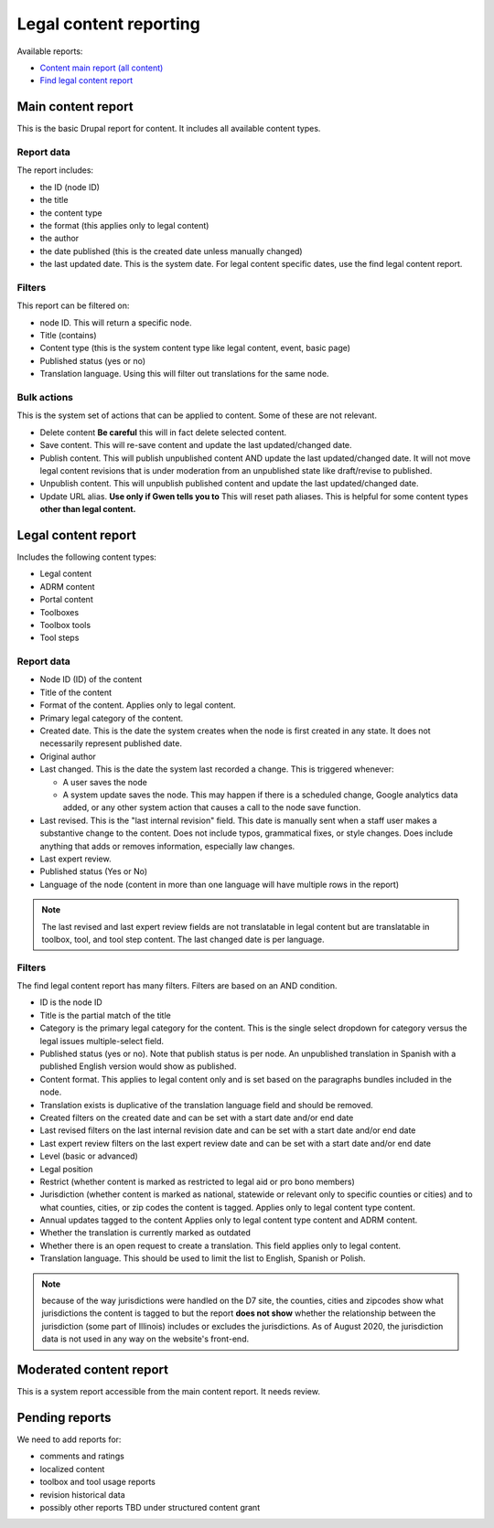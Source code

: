 ==========================
Legal content reporting
==========================

Available reports:

* `Content main report (all content) <https://www.illinoislegalaid.org/admin/content>`_
* `Find legal content report <https://www.illinoislegalaid.org/admin/reporting/content/legal-content>`_

Main content report
=====================
This is the basic Drupal report for content.  It includes all available content types.

Report data
---------------
The report includes:

* the ID (node ID)
* the title
* the content type
* the format (this applies only to legal content)
* the author
* the date published (this is the created date unless manually changed)
* the last updated date.  This is the system date.  For legal content specific dates, use the find legal content report.

Filters
-----------
This report can be filtered on:

* node ID.  This will return a specific node. 
* Title (contains)
* Content type (this is the system content type like legal content, event, basic page)
* Published status (yes or no)
* Translation language.  Using this will filter out translations for the same node.


Bulk actions
---------------
This is the system set of actions that can be applied to content.  Some of these are not relevant.

* Delete content  **Be careful** this will in fact delete selected content.  
* Save content.  This will re-save content and update the last updated/changed date.
* Publish content.  This will publish unpublished content AND update the last updated/changed date.  It will not move legal content revisions that is under moderation from an unpublished state like draft/revise to published.  
* Unpublish content.  This will unpublish published content and update the last updated/changed date.  
* Update URL alias.  **Use only if Gwen tells you to**  This will reset path aliases.  This is helpful for some content types **other than legal content.**

.. todo:: Update the action list to only relevant items.


Legal content report
======================
Includes the following content types:

* Legal content
* ADRM content
* Portal content
* Toolboxes
* Toolbox tools
* Tool steps

Report data
-----------------

* Node ID (ID) of the content
* Title of the content
* Format of the content.  Applies only to legal content.
* Primary legal category of the content. 
* Created date.  This is the date the system creates when the node is first created in any state.  It does not necessarily represent published date.
* Original author
* Last changed.  This is the date the system last recorded a change.  This is triggered whenever:

  * A user saves the node
  * A system update saves the node.  This may happen if there is a scheduled change, Google analytics data added, or any other system action that causes a call to the node save function.
  
* Last revised.  This is the "last internal revision" field. This date is manually sent when a staff user makes a substantive change to the content. Does not include typos, grammatical fixes, or style changes. Does include anything that adds or removes information, especially law changes.
* Last expert review. 
* Published status (Yes or No)
* Language of the node (content in more than one language will have multiple rows in the report)

.. note::  The last revised and last expert review fields are not translatable in legal content but are translatable in toolbox, tool, and tool step content.    The last changed date is per language. 

.. todo:: Last revised and last expert review fields need to be added to ADRM content; standardize date fields (translatable vs not translatable), apply formats to toolbox, ADRM content, portal pages.    


Filters
--------------
The find legal content report has many filters.  Filters are based on an AND condition.  

* ID is the node ID
* Title is the partial match of the title
* Category is the primary legal category for the content.  This is the single select dropdown for category versus the legal issues multiple-select field.
* Published status (yes or no).  Note that publish status is per node.  An unpublished translation in Spanish with a published English version would show as published.
* Content format.  This applies to legal content only and is set based on the paragraphs bundles included in the node.  
* Translation exists is duplicative of the translation language field and should be removed.
* Created filters on the created date and can be set with a start date and/or end date
* Last revised filters on the last internal revision date and can be set with a start date and/or end date
* Last expert review filters on the last expert review date and can be set with a start date and/or end date
* Level (basic or advanced)
* Legal position
* Restrict (whether content is marked as restricted to legal aid or pro bono members)
* Jurisdiction (whether content is marked as national, statewide or relevant only to specific counties or cities) and to what counties, cities, or zip codes the content is tagged.  Applies only to legal content type content.
* Annual updates tagged to the content  Applies only to legal content type content and ADRM content.
* Whether the translation is currently marked as outdated
* Whether there is an open request to create a translation.  This field applies only to legal content.  
* Translation language.  This should be used to limit the list to English, Spanish or Polish.

.. note:: because of the way jurisdictions were handled on the D7 site, the counties, cities and zipcodes show what jurisdictions the content is tagged to but the report **does not show** whether the relationship between the jurisdiction (some part of Illinois) includes or excludes the jurisdictions.  As of August 2020, the jurisdiction data is not used in any way on the website's front-end.

.. todo:: Determine whether toolbox and portal content should have translation fields.  

Moderated content report
===========================
This is a system report accessible from the main content report.  It needs review.

Pending reports
=================

We need to add reports for:

* comments and ratings
* localized content
* toolbox and tool usage reports
* revision historical data
* possibly other reports TBD under structured content grant

